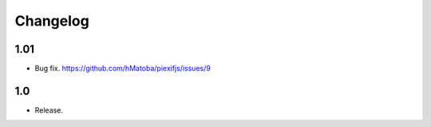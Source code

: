 Changelog
=========

1.01
----

- Bug fix. https://github.com/hMatoba/piexifjs/issues/9

1.0
---

- Release.
